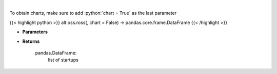 .. role:: python(code)
    :language: python
    :class: highlight

|

.. raw:: html

    <h3>
    > Get startups from ROSS index [Source: https://runacap.com/]
    </h3>

To obtain charts, make sure to add :python:`chart = True` as the last parameter

{{< highlight python >}}
alt.oss.ross(, chart = False) -> pandas.core.frame.DataFrame
{{< /highlight >}}

* **Parameters**


    
* **Returns**

    pandas.DataFrame:
        list of startups
    